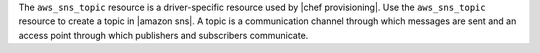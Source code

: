 .. The contents of this file may be included in multiple topics (using the includes directive).
.. The contents of this file should be modified in a way that preserves its ability to appear in multiple topics.

The ``aws_sns_topic`` resource is a driver-specific resource used by |chef provisioning|. Use the ``aws_sns_topic`` resource to create a topic in |amazon sns|. A topic is a communication channel through which messages are sent and an access point through which publishers and subscribers communicate.
